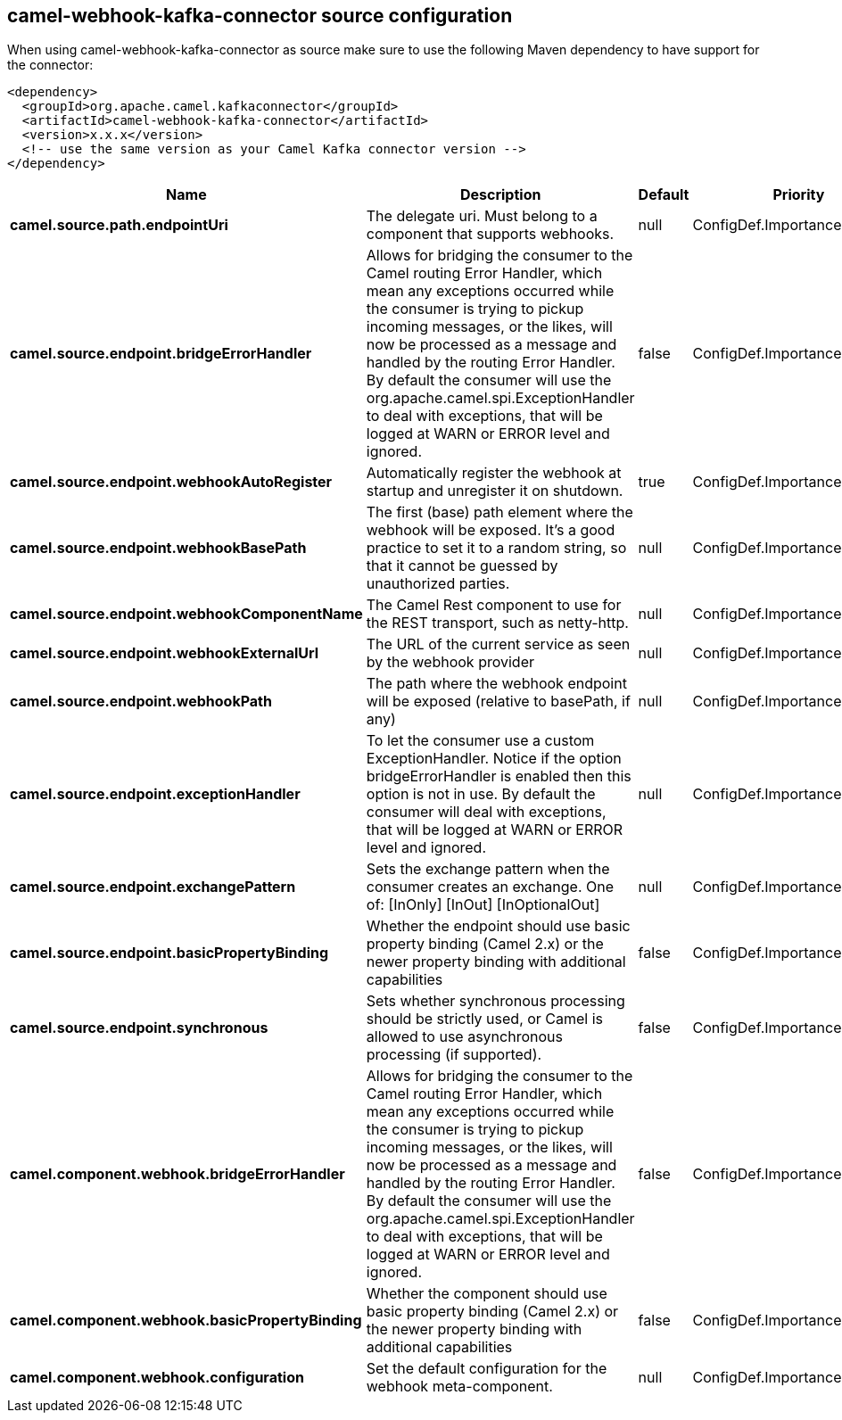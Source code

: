 // kafka-connector options: START
[[camel-webhook-kafka-connector-source]]
== camel-webhook-kafka-connector source configuration

When using camel-webhook-kafka-connector as source make sure to use the following Maven dependency to have support for the connector:

[source,xml]
----
<dependency>
  <groupId>org.apache.camel.kafkaconnector</groupId>
  <artifactId>camel-webhook-kafka-connector</artifactId>
  <version>x.x.x</version>
  <!-- use the same version as your Camel Kafka connector version -->
</dependency>
----


[width="100%",cols="2,5,^1,2",options="header"]
|===
| Name | Description | Default | Priority
| *camel.source.path.endpointUri* | The delegate uri. Must belong to a component that supports webhooks. | null | ConfigDef.Importance.HIGH
| *camel.source.endpoint.bridgeErrorHandler* | Allows for bridging the consumer to the Camel routing Error Handler, which mean any exceptions occurred while the consumer is trying to pickup incoming messages, or the likes, will now be processed as a message and handled by the routing Error Handler. By default the consumer will use the org.apache.camel.spi.ExceptionHandler to deal with exceptions, that will be logged at WARN or ERROR level and ignored. | false | ConfigDef.Importance.MEDIUM
| *camel.source.endpoint.webhookAutoRegister* | Automatically register the webhook at startup and unregister it on shutdown. | true | ConfigDef.Importance.MEDIUM
| *camel.source.endpoint.webhookBasePath* | The first (base) path element where the webhook will be exposed. It's a good practice to set it to a random string, so that it cannot be guessed by unauthorized parties. | null | ConfigDef.Importance.MEDIUM
| *camel.source.endpoint.webhookComponentName* | The Camel Rest component to use for the REST transport, such as netty-http. | null | ConfigDef.Importance.MEDIUM
| *camel.source.endpoint.webhookExternalUrl* | The URL of the current service as seen by the webhook provider | null | ConfigDef.Importance.MEDIUM
| *camel.source.endpoint.webhookPath* | The path where the webhook endpoint will be exposed (relative to basePath, if any) | null | ConfigDef.Importance.MEDIUM
| *camel.source.endpoint.exceptionHandler* | To let the consumer use a custom ExceptionHandler. Notice if the option bridgeErrorHandler is enabled then this option is not in use. By default the consumer will deal with exceptions, that will be logged at WARN or ERROR level and ignored. | null | ConfigDef.Importance.MEDIUM
| *camel.source.endpoint.exchangePattern* | Sets the exchange pattern when the consumer creates an exchange. One of: [InOnly] [InOut] [InOptionalOut] | null | ConfigDef.Importance.MEDIUM
| *camel.source.endpoint.basicPropertyBinding* | Whether the endpoint should use basic property binding (Camel 2.x) or the newer property binding with additional capabilities | false | ConfigDef.Importance.MEDIUM
| *camel.source.endpoint.synchronous* | Sets whether synchronous processing should be strictly used, or Camel is allowed to use asynchronous processing (if supported). | false | ConfigDef.Importance.MEDIUM
| *camel.component.webhook.bridgeErrorHandler* | Allows for bridging the consumer to the Camel routing Error Handler, which mean any exceptions occurred while the consumer is trying to pickup incoming messages, or the likes, will now be processed as a message and handled by the routing Error Handler. By default the consumer will use the org.apache.camel.spi.ExceptionHandler to deal with exceptions, that will be logged at WARN or ERROR level and ignored. | false | ConfigDef.Importance.MEDIUM
| *camel.component.webhook.basicPropertyBinding* | Whether the component should use basic property binding (Camel 2.x) or the newer property binding with additional capabilities | false | ConfigDef.Importance.MEDIUM
| *camel.component.webhook.configuration* | Set the default configuration for the webhook meta-component. | null | ConfigDef.Importance.MEDIUM
|===
// kafka-connector options: END
